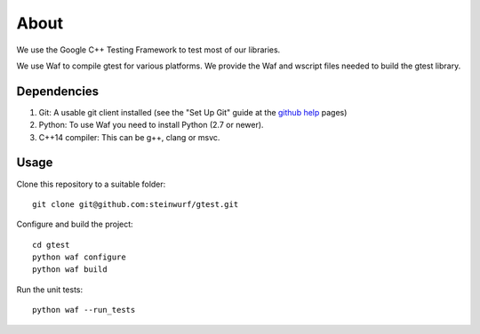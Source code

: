 About
=====

.. image:: https://travis-ci.org/steinwurf/gtest.svg?branch=master
    :target: https://travis-ci.org/steinwurf/gtest
    
We use the Google C++ Testing Framework to test most of our libraries.

We use Waf to compile gtest for various platforms. We provide the Waf and
wscript files needed to build the gtest library.

Dependencies
------------

1. Git: A usable git client installed (see the "Set Up Git" guide at
   the `github help`_ pages)
2. Python: To use Waf you need to install Python (2.7 or newer).
3. C++14 compiler: This can be g++, clang or msvc.

.. _github help: http://help.github.com/

Usage
-----

Clone this repository to a suitable folder::

    git clone git@github.com:steinwurf/gtest.git

Configure and build the project::

    cd gtest
    python waf configure
    python waf build

Run the unit tests::

    python waf --run_tests
